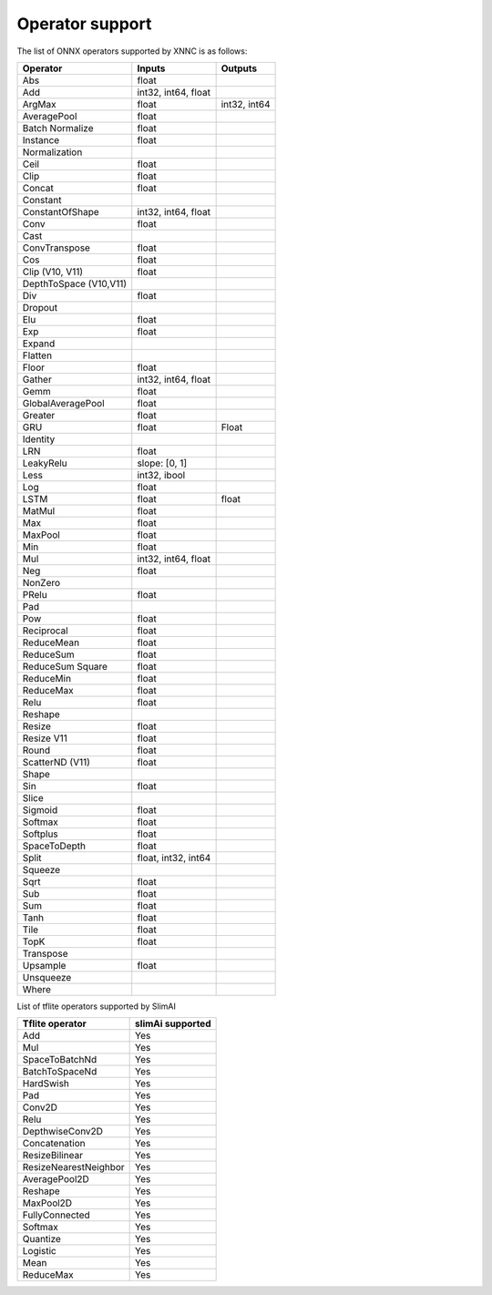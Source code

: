 ================
Operator support
================

The list of ONNX operators supported by XNNC is as follows:


+------------------------+---------------------+--------------+
| Operator               | Inputs              | Outputs      |
+========================+=====================+==============+
| Abs                    | float               |              |
+------------------------+---------------------+--------------+
| Add                    | int32, int64, float |              |
+------------------------+---------------------+--------------+
| ArgMax                 | float               | int32, int64 |
+------------------------+---------------------+--------------+
| AveragePool            | float               |              |
+------------------------+---------------------+--------------+
| Batch Normalize        | float               |              |
+------------------------+---------------------+--------------+
| Instance               | float               |              |
+------------------------+---------------------+--------------+
| Normalization          |                     |              |
+------------------------+---------------------+--------------+
| Ceil                   | float               |              |
+------------------------+---------------------+--------------+
| Clip                   | float               |              |
+------------------------+---------------------+--------------+
| Concat                 | float               |              |
+------------------------+---------------------+--------------+
| Constant               |                     |              |
+------------------------+---------------------+--------------+
| ConstantOfShape        | int32, int64, float |              |
+------------------------+---------------------+--------------+
| Conv                   | float               |              |
+------------------------+---------------------+--------------+
| Cast                   |                     |              |
+------------------------+---------------------+--------------+
| ConvTranspose          | float               |              |
+------------------------+---------------------+--------------+
| Cos                    | float               |              |
+------------------------+---------------------+--------------+
| Clip (V10, V11)        | float               |              |
+------------------------+---------------------+--------------+
| DepthToSpace (V10,V11) |                     |              |
+------------------------+---------------------+--------------+
| Div                    | float               |              |
+------------------------+---------------------+--------------+
| Dropout                |                     |              |
+------------------------+---------------------+--------------+
| Elu                    | float               |              |
+------------------------+---------------------+--------------+
| Exp                    | float               |              |
+------------------------+---------------------+--------------+
| Expand                 |                     |              |
+------------------------+---------------------+--------------+
| Flatten                |                     |              |
+------------------------+---------------------+--------------+
| Floor                  | float               |              |
+------------------------+---------------------+--------------+
| Gather                 | int32, int64, float |              |
+------------------------+---------------------+--------------+
| Gemm                   | float               |              |
+------------------------+---------------------+--------------+
| GlobalAveragePool      | float               |              |
+------------------------+---------------------+--------------+
| Greater                | float               |              |
+------------------------+---------------------+--------------+
| GRU                    | float               | Float        |
+------------------------+---------------------+--------------+
| Identity               |                     |              |
+------------------------+---------------------+--------------+
| LRN                    | float               |              |
+------------------------+---------------------+--------------+
| LeakyRelu              | slope: [0, 1]       |              |
+------------------------+---------------------+--------------+
| Less                   | int32, ibool        |              |
+------------------------+---------------------+--------------+
| Log                    | float               |              |
+------------------------+---------------------+--------------+
| LSTM                   | float               | float        |
+------------------------+---------------------+--------------+
| MatMul                 | float               |              |
+------------------------+---------------------+--------------+
| Max                    | float               |              |
+------------------------+---------------------+--------------+
| MaxPool                | float               |              |
+------------------------+---------------------+--------------+
| Min                    | float               |              |
+------------------------+---------------------+--------------+
| Mul                    | int32, int64, float |              |
+------------------------+---------------------+--------------+
| Neg                    | float               |              |
+------------------------+---------------------+--------------+
| NonZero                |                     |              |
+------------------------+---------------------+--------------+
| PRelu                  | float               |              |
+------------------------+---------------------+--------------+
| Pad                    |                     |              |
+------------------------+---------------------+--------------+
| Pow                    | float               |              |
+------------------------+---------------------+--------------+
| Reciprocal             | float               |              |
+------------------------+---------------------+--------------+
| ReduceMean             | float               |              |
+------------------------+---------------------+--------------+
| ReduceSum              | float               |              |
+------------------------+---------------------+--------------+
| ReduceSum Square       | float               |              |
+------------------------+---------------------+--------------+
| ReduceMin              | float               |              |
+------------------------+---------------------+--------------+
| ReduceMax              | float               |              |
+------------------------+---------------------+--------------+
| Relu                   | float               |              |
+------------------------+---------------------+--------------+
| Reshape                |                     |              |
+------------------------+---------------------+--------------+
| Resize                 | float               |              |
+------------------------+---------------------+--------------+
| Resize V11             | float               |              |
+------------------------+---------------------+--------------+
| Round                  | float               |              |
+------------------------+---------------------+--------------+
| ScatterND (V11)        | float               |              |
+------------------------+---------------------+--------------+
| Shape                  |                     |              |
+------------------------+---------------------+--------------+
| Sin                    | float               |              |
+------------------------+---------------------+--------------+
| Slice                  |                     |              |
+------------------------+---------------------+--------------+
| Sigmoid                | float               |              |
+------------------------+---------------------+--------------+
| Softmax                | float               |              |
+------------------------+---------------------+--------------+
| Softplus               | float               |              |
+------------------------+---------------------+--------------+
| SpaceToDepth           | float               |              |
+------------------------+---------------------+--------------+
| Split                  | float, int32, int64 |              |
+------------------------+---------------------+--------------+
| Squeeze                |                     |              |
+------------------------+---------------------+--------------+
| Sqrt                   | float               |              |
+------------------------+---------------------+--------------+
| Sub                    | float               |              |
+------------------------+---------------------+--------------+
| Sum                    | float               |              |
+------------------------+---------------------+--------------+
| Tanh                   | float               |              |
+------------------------+---------------------+--------------+
| Tile                   | float               |              |
+------------------------+---------------------+--------------+
| TopK                   | float               |              |
+------------------------+---------------------+--------------+
| Transpose              |                     |              |
+------------------------+---------------------+--------------+
| Upsample               | float               |              |
+------------------------+---------------------+--------------+
| Unsqueeze              |                     |              |
+------------------------+---------------------+--------------+
| Where                  |                     |              |
+------------------------+---------------------+--------------+




List of tflite operators supported by SlimAI



+-----------------------+------------------+
| Tflite operator       | slimAi supported |
+=======================+==================+
| Add                   | Yes              |
+-----------------------+------------------+
| Mul                   | Yes              |
+-----------------------+------------------+
| SpaceToBatchNd        | Yes              |
+-----------------------+------------------+
| BatchToSpaceNd        | Yes              |
+-----------------------+------------------+
| HardSwish             | Yes              |
+-----------------------+------------------+
| Pad                   | Yes              |
+-----------------------+------------------+
| Conv2D                | Yes              |
+-----------------------+------------------+
| Relu                  | Yes              |
+-----------------------+------------------+
| DepthwiseConv2D       | Yes              |
+-----------------------+------------------+
| Concatenation         | Yes              |
+-----------------------+------------------+
| ResizeBilinear        | Yes              |
+-----------------------+------------------+
| ResizeNearestNeighbor | Yes              |
+-----------------------+------------------+
| AveragePool2D         | Yes              |
+-----------------------+------------------+
| Reshape               | Yes              |
+-----------------------+------------------+
| MaxPool2D             | Yes              |
+-----------------------+------------------+
| FullyConnected        | Yes              |
+-----------------------+------------------+
| Softmax               | Yes              |
+-----------------------+------------------+
| Quantize              | Yes              |
+-----------------------+------------------+
| Logistic              | Yes              |
+-----------------------+------------------+
| Mean                  | Yes              |
+-----------------------+------------------+
| ReduceMax             | Yes              |
+-----------------------+------------------+
